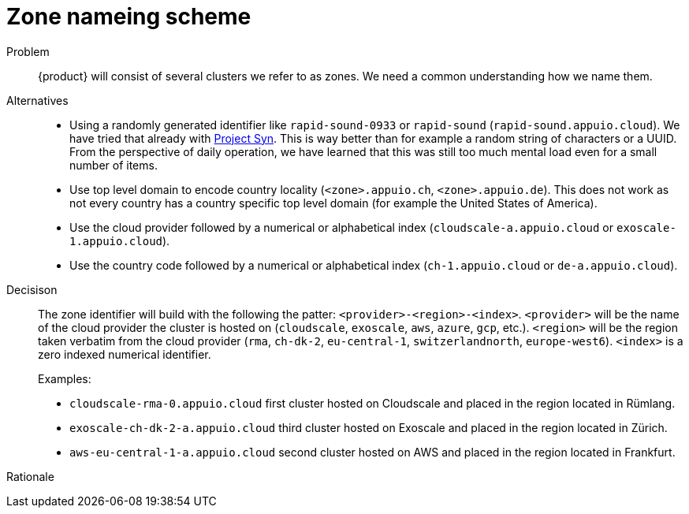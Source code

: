 = Zone nameing scheme

Problem::
{product} will consist of several clusters we refer to as zones.
We need a common understanding how we name them.

Alternatives::
* Using a randomly generated identifier like `rapid-sound-0933` or `rapid-sound` (`rapid-sound.appuio.cloud`).
  We have tried that already with https://syn.tools[Project Syn].
  This is way better than for example a random string of characters or a UUID.
  From the perspective of daily operation, we have learned that this was still too much mental load even for a small number of items.
* Use top level domain to encode country locality (`<zone>.appuio.ch`, `<zone>.appuio.de`).
  This does not work as not every country has a country specific top level domain (for example the United States of America).
* Use the cloud provider followed by a numerical or alphabetical index (`cloudscale-a.appuio.cloud` or `exoscale-1.appuio.cloud`).
* Use the country code followed by a numerical or alphabetical index (`ch-1.appuio.cloud` or `de-a.appuio.cloud`).

Decisison::
+
The zone identifier will build with the following the patter: `<provider>-<region>-<index>`.
`<provider>` will be the name of the cloud provider the cluster is hosted on (`cloudscale`, `exoscale`, `aws`, `azure`, `gcp`, etc.).
`<region>` will be the region taken verbatim from the cloud provider (`rma`, `ch-dk-2`, `eu-central-1`, `switzerlandnorth`, `europe-west6`).
`<index>` is a zero indexed numerical identifier.
+
Examples:
+
* `cloudscale-rma-0.appuio.cloud` first cluster hosted on Cloudscale and placed in the region located in Rümlang.
* `exoscale-ch-dk-2-a.appuio.cloud` third cluster hosted on Exoscale and placed in the region located in Zürich.
* `aws-eu-central-1-a.appuio.cloud` second cluster hosted on AWS and placed in the region located in Frankfurt.

Rationale::

